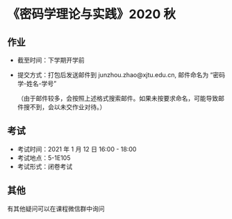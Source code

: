 
* 《密码学理论与实践》2020 秋

** 作业
 - 截至时间：下学期开学前
 - 提交方式：打包后发送邮件到 junzhou.zhao@xjtu.edu.cn, 邮件命名为 “密码学-姓名-学号”

   （由于邮件较多，会按照上述格式搜索邮件。如果未按要求命名，可能导致邮件搜不到，会以未交作业对待。）

** 考试
   - 考试时间：2021 年 1 月 12 日 16:00 - 18:00
   - 考试地点：5-1E105
   - 考试形式：闭卷考试

** 其他
   有其他疑问可以在课程微信群中询问

